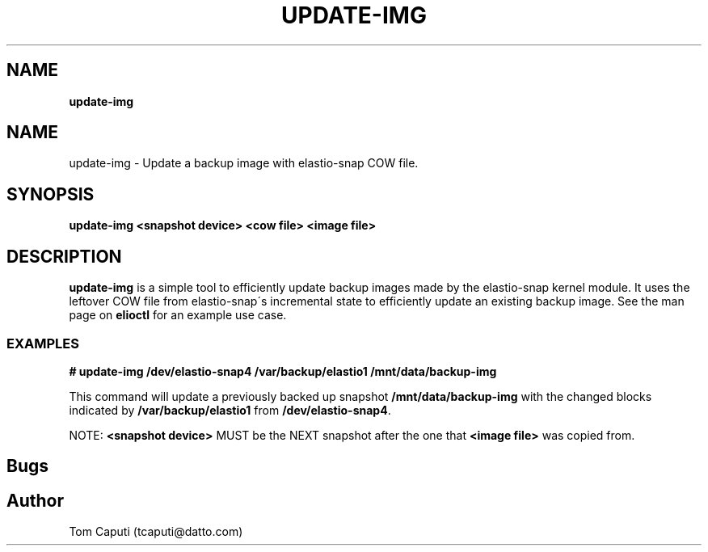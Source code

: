 .\" generated with Ronn/v0.7.3
.\" http://github.com/rtomayko/ronn/tree/0.7.3
.
.TH "UPDATE\-IMG" "8" "March 2016" "Datto Inc" ""
.
.SH "NAME"
\fBupdate\-img\fR
.
.SH "NAME"
update\-img \- Update a backup image with elastio-snap COW file\.
.
.SH "SYNOPSIS"
\fBupdate\-img <snapshot device> <cow file> <image file>\fR
.
.SH "DESCRIPTION"
\fBupdate\-img\fR is a simple tool to efficiently update backup images made by the elastio-snap kernel module\. It uses the leftover COW file from elastio-snap\'s incremental state to efficiently update an existing backup image\. See the man page on \fBelioctl\fR for an example use case\.
.
.SS "EXAMPLES"
\fB# update\-img /dev/elastio-snap4 /var/backup/elastio1 /mnt/data/backup\-img\fR
.
.P
This command will update a previously backed up snapshot \fB/mnt/data/backup\-img\fR with the changed blocks indicated by \fB/var/backup/elastio1\fR from \fB/dev/elastio-snap4\fR\.
.
.P
NOTE: \fB<snapshot device>\fR MUST be the NEXT snapshot after the one that \fB<image file>\fR was copied from\.
.
.SH "Bugs"
.
.SH "Author"
.
.nf

Tom Caputi (tcaputi@datto\.com)
.
.fi

